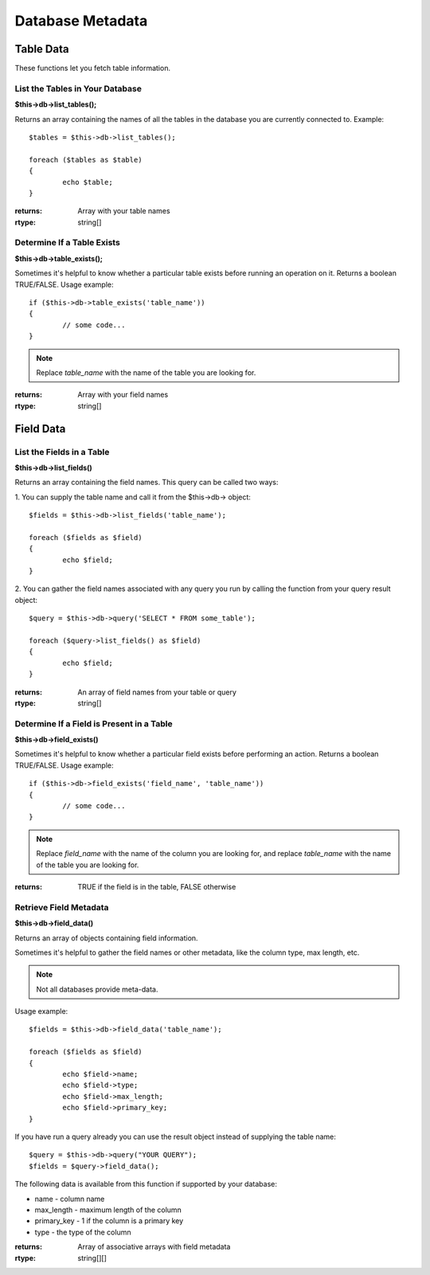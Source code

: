 #################
Database Metadata
#################

**********
Table Data
**********

These functions let you fetch table information.

List the Tables in Your Database
================================

**$this->db->list_tables();**

Returns an array containing the names of all the tables in the database
you are currently connected to. Example::

	$tables = $this->db->list_tables();
	
	foreach ($tables as $table)
	{
		echo $table;
	}

:returns:   Array with your table names
:rtype:     string[]

Determine If a Table Exists
===========================

**$this->db->table_exists();**

Sometimes it's helpful to know whether a particular table exists before
running an operation on it. Returns a boolean TRUE/FALSE. Usage example::

	if ($this->db->table_exists('table_name'))
	{
		// some code...
	}

.. note:: Replace *table_name* with the name of the table you are looking for.

:returns:   Array with your field names
:rtype:     string[]


**********
Field Data
**********

List the Fields in a Table
==========================

**$this->db->list_fields()**

Returns an array containing the field names. This query can be called
two ways:

1. You can supply the table name and call it from the $this->db->
object::

	$fields = $this->db->list_fields('table_name');
	
	foreach ($fields as $field)
	{
		echo $field;
	}

2. You can gather the field names associated with any query you run by
calling the function from your query result object::

	$query = $this->db->query('SELECT * FROM some_table');
	
	foreach ($query->list_fields() as $field)
	{
		echo $field;
	}

:returns:   An array of field names from your table or query
:rtype:     string[]

Determine If a Field is Present in a Table
==========================================

**$this->db->field_exists()**

Sometimes it's helpful to know whether a particular field exists before
performing an action. Returns a boolean TRUE/FALSE. Usage example::

	if ($this->db->field_exists('field_name', 'table_name'))
	{
		// some code...
	}

.. note:: Replace *field_name* with the name of the column you are looking
	for, and replace *table_name* with the name of the table you are
	looking for.

:returns:   TRUE if the field is in the table, FALSE otherwise

Retrieve Field Metadata
=======================

**$this->db->field_data()**

Returns an array of objects containing field information.

Sometimes it's helpful to gather the field names or other metadata, like
the column type, max length, etc.

.. note:: Not all databases provide meta-data.

Usage example::

	$fields = $this->db->field_data('table_name');
	
	foreach ($fields as $field)
	{
		echo $field->name;
		echo $field->type;
		echo $field->max_length;
		echo $field->primary_key;
	}

If you have run a query already you can use the result object instead of
supplying the table name::

	$query = $this->db->query("YOUR QUERY");
	$fields = $query->field_data();

The following data is available from this function if supported by your
database:

-  name - column name
-  max_length - maximum length of the column
-  primary_key - 1 if the column is a primary key
-  type - the type of the column

:returns:   Array of associative arrays with field metadata
:rtype:     string[][]
